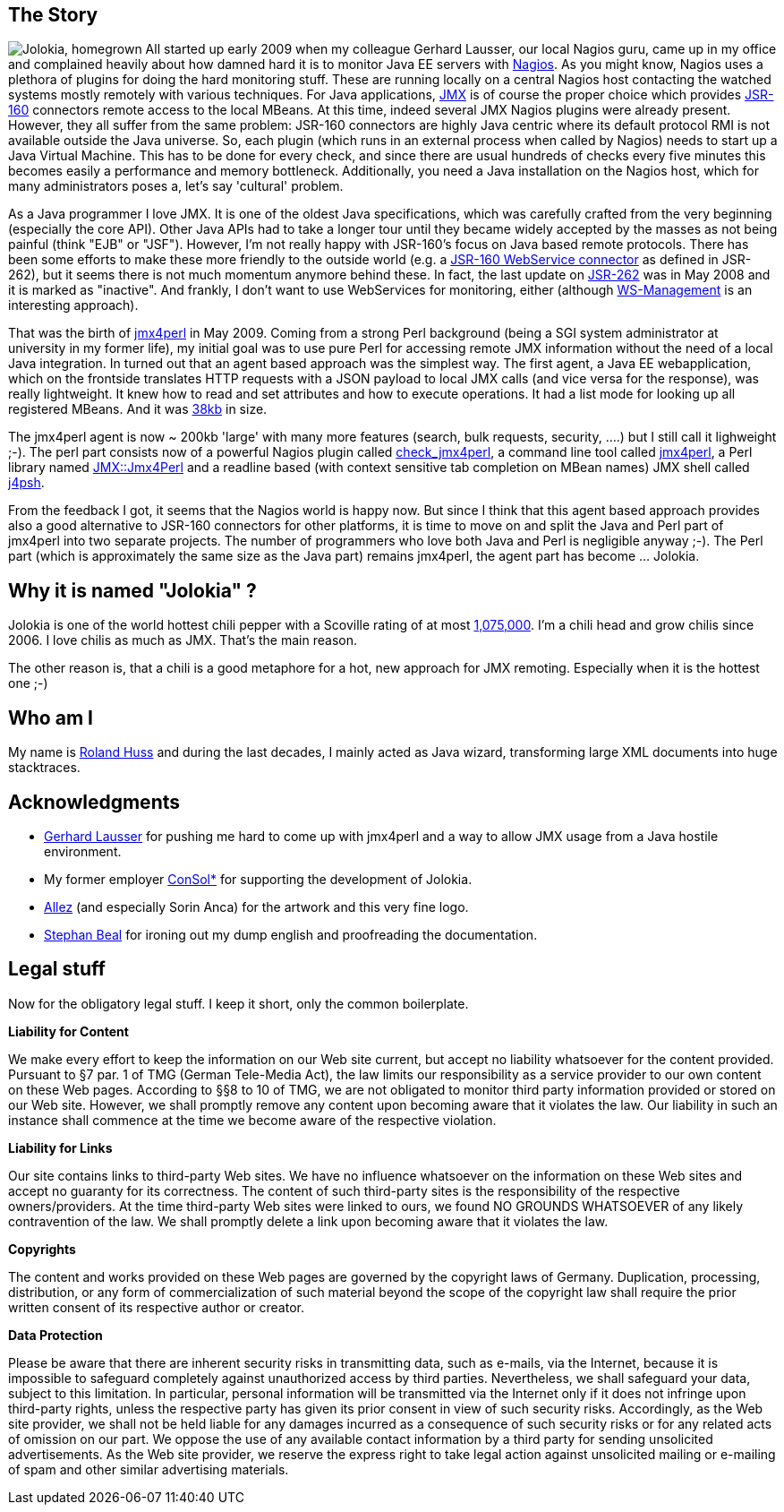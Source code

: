 ////
  Copyright 2009-2023 Roland Huss

  Licensed under the Apache License, Version 2.0 (the "License");
  you may not use this file except in compliance with the License.
  You may obtain a copy of the License at

        https://www.apache.org/licenses/LICENSE-2.0

  Unless required by applicable law or agreed to in writing, software
  distributed under the License is distributed on an "AS IS" BASIS,
  WITHOUT WARRANTIES OR CONDITIONS OF ANY KIND, either express or implied.
  See the License for the specific language governing permissions and
  limitations under the License.
////

== The Story

image:images/jolokia_home.png["Jolokia, homegrown",role="jolokiaLogo right"] All started up early 2009 when my colleague Gerhard Lausser,
our local Nagios guru, came up in my office and complained
heavily about how damned hard it is to monitor Java EE servers
with https://www.nagios.org[Nagios,role=externalLink]. As you might
know, Nagios uses a plethora of plugins for doing the hard
monitoring stuff. These are running locally on a central
Nagios host contacting the watched systems mostly remotely
with various techniques. For Java applications,
https://www.oracle.com/java/technologies/javase/javamanagement.html[JMX,role=externalLink]
is of course the proper choice which provides
https://jcp.org/en/jsr/detail?id=160[JSR-160,role=externalLink]
connectors remote access to the local MBeans. At this time,
indeed several JMX Nagios plugins were already
present. However, they all suffer from the same problem:
JSR-160 connectors are highly Java centric where its default
protocol RMI is not available outside the Java universe. So,
each plugin (which runs in an external process when called by
Nagios) needs to start up a Java Virtual Machine. This has to
be done for every check, and since there are usual hundreds of
checks every five minutes this becomes easily a performance
and memory bottleneck. Additionally, you need a Java
installation on the Nagios host, which for many administrators
poses a, let's say 'cultural' problem.

As a Java programmer I love JMX. It is one of the oldest Java
specifications, which was carefully crafted from the very
beginning (especially the core API). Other Java APIs had to
take a longer tour until they became widely accepted by the
masses as not being painful (think "EJB" or "JSF"). However,
I'm not really happy with JSR-160's focus on Java based remote
protocols. There has been some efforts to make these more
friendly to the outside world (e.g. a
https://ws-jmx-connector.dev.java.net/[JSR-160
WebService connector,role=externalLink] as defined in JSR-262), but it seems
there is not much momentum anymore behind these. In fact, the
last update on
https://jcp.org/en/jsr/detail?id=262[JSR-262,role=externalLink] was in
May 2008 and it is marked as "inactive". And frankly, I don't
want to use WebServices for monitoring, either (although
https://dmtf.org/standards/wsman[WS-Management,role=externalLink] is an
interesting approach).

That was the birth of https://www.jmx4perl.org[jmx4perl,role=externalLink] in May
2009. Coming from a strong Perl background (being a SGI system
administrator at university in my former life), my initial goal
was to use pure Perl for accessing remote JMX information without
the need of a local Java integration.  In turned out that an agent
based approach was the simplest way. The first agent, a Java EE
webapplication, which on the frontside translates HTTP requests with
a JSON payload to local JMX calls (and vice versa for the response),
was really lightweight. It knew how to read and set attributes and
how to execute operations. It had a list mode for looking up all
registered MBeans. And it was
https://labs.consol.de/maven/repository/org/jmx4perl/j4p-agent/0.16/j4p-agent-0.16.war[38kb,role=externalLink] in size.

The jmx4perl agent is now ~ 200kb 'large' with many more
features (search, bulk requests, security, ....) but I still call it
lighweight ;-). The perl part consists now of a powerful
Nagios plugin called
https://search.cpan.org/~roland/jmx4perl/scripts/check_jmx4perl[check_jmx4perl,role=externalLink],
a command line tool called
https://search.cpan.org/~roland/jmx4perl/scripts/jmx4perl[jmx4perl,role=externalLink],
a Perl library named
https://search.cpan.org/~roland/jmx4perl/lib/JMX/Jmx4Perl.pm[JMX::Jmx4Perl,role=externalLink]
and a readline based (with context sensitive tab completion on
MBean names) JMX shell called
https://search.cpan.org/~roland/jmx4perl/scripts/j4psh[j4psh,role=externalLink].

From the feedback I got, it seems that the Nagios world is happy
now. But since I think that this agent based approach provides also a
good alternative to JSR-160 connectors for other platforms, it is
time to move on and split the Java and Perl part of jmx4perl into two
separate projects. The number of programmers who love both Java
and Perl is negligible anyway ;-). The Perl part (which is
approximately the same size as the Java part) remains jmx4perl,
the agent part has become ... Jolokia.

== Why it is named "Jolokia" ?

Jolokia is one of the world hottest chili pepper with a
Scoville rating of at most
https://en.wikipedia.org/wiki/Scoville_scale#List_of_Scoville_ratings["1,075,000",role=externalLink]. I'm
a chili head and grow chilis since 2006. I love chilis as much
as JMX. That's the main reason.

The other reason is, that a chili is a good metaphore for a
hot, new approach for JMX remoting. Especially when it is the
hottest one ;-)

== Who am I

My name is https://github.com/rhuss[Roland Huss,role=externalLink]
and during the last decades, I mainly acted as Java wizard,
transforming large XML documents into huge stacktraces.

== Acknowledgments

* https://www.amazon.de/Nagios-Praxisbuch-Open-Source-Monitoring-Unternehmen/dp/3827328004[Gerhard
Lausser,role=externalLink] for pushing me hard to come up with jmx4perl and a
way to allow JMX usage from a Java hostile environment.
* My former employer https://www.consol.com[ConSol*,role=externalLink] for supporting the development of Jolokia.
* https://www.allez.de[Allez,role=externalLink] (and especially
Sorin Anca) for the artwork and this very fine logo.
* https://www.wanderinghorse.net/home/stephan/[Stephan
Beal,role=externalLink] for ironing out my dump english and proofreading the
documentation.

== Legal stuff

Now for the obligatory legal stuff. I keep it short, only
the common boilerplate.

*Liability for Content*

We make every effort to keep the information on our Web site
current, but accept no liability whatsoever for the content
provided. Pursuant to §7 par. 1 of TMG (German Tele-Media
Act), the law limits our responsibility as a service provider
to our own content on these Web pages.  According to §§8 to 10
of TMG, we are not obligated to monitor third party
information provided or stored on our Web site. However, we
shall promptly remove any content upon becoming aware that it
violates the law. Our liability in such an instance shall
commence at the time we become aware of the respective
violation.

*Liability for Links*

Our site contains links to third-party Web sites. We have no
influence whatsoever on the information on these Web sites and
accept no guaranty for its correctness. The content of such
third-party sites is the responsibility of the respective
owners/providers.  At the time third-party Web sites were linked
to ours, we found NO GROUNDS WHATSOEVER of any likely
contravention of the law. We shall promptly delete a link upon
becoming aware that it violates the law.

*Copyrights*

The content and works provided on these Web pages are governed
by the copyright laws of Germany. Duplication, processing,
distribution, or any form of commercialization of such
material beyond the scope of the copyright law shall require
the prior written consent of its respective author or
creator.

*Data Protection*

Please be aware that there are inherent security risks in
transmitting data, such as e-mails, via the Internet, because
it is impossible to safeguard completely against unauthorized
access by third parties. Nevertheless, we shall safeguard your
data, subject to this limitation. In particular, personal
information will be transmitted via the Internet only if it
does not infringe upon third-party rights, unless the
respective party has given its prior consent in view of such
security risks. Accordingly, as the Web site provider, we
shall not be held liable for any damages incurred as a
consequence of such security risks or for any related acts of
omission on our part.  We oppose the use of any available
contact information by a third party for sending unsolicited
advertisements. As the Web site provider, we reserve the
express right to take legal action against unsolicited mailing
or e-mailing of spam and other similar advertising materials.
